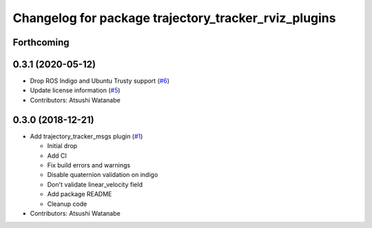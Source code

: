 ^^^^^^^^^^^^^^^^^^^^^^^^^^^^^^^^^^^^^^^^^^^^^^^^^^^^^
Changelog for package trajectory_tracker_rviz_plugins
^^^^^^^^^^^^^^^^^^^^^^^^^^^^^^^^^^^^^^^^^^^^^^^^^^^^^

Forthcoming
-----------

0.3.1 (2020-05-12)
------------------
* Drop ROS Indigo and Ubuntu Trusty support (`#6 <https://github.com/at-wat/neonavigation_rviz_plugins/issues/6>`_)
* Update license information (`#5 <https://github.com/at-wat/neonavigation_rviz_plugins/issues/5>`_)
* Contributors: Atsushi Watanabe

0.3.0 (2018-12-21)
------------------
* Add trajectory_tracker_msgs plugin (`#1 <https://github.com/at-wat/neonavigation_rviz_plugins/issues/1>`_)

  * Initial drop
  * Add CI
  * Fix build errors and warnings
  * Disable quaternion validation on indigo
  * Don't validate linear_velocity field
  * Add package README
  * Cleanup code

* Contributors: Atsushi Watanabe
